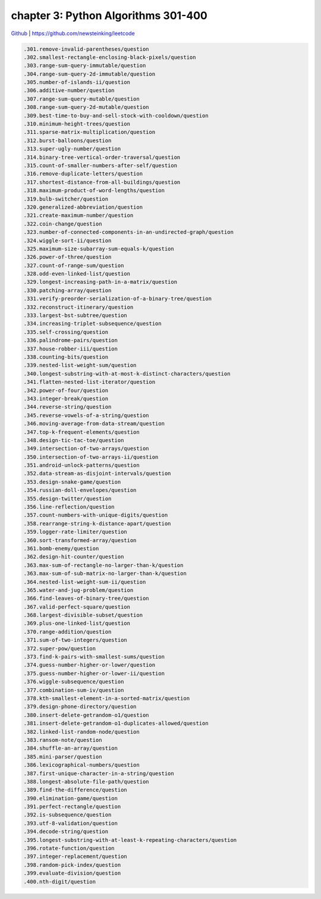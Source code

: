 chapter 3: Python Algorithms 301-400
=======================================

`Github <https://github.com/newsteinking/leetcode>`_ | https://github.com/newsteinking/leetcode


.. code-block:: python

   .301.remove-invalid-parentheses/question
   .302.smallest-rectangle-enclosing-black-pixels/question
   .303.range-sum-query-immutable/question
   .304.range-sum-query-2d-immutable/question
   .305.number-of-islands-ii/question
   .306.additive-number/question
   .307.range-sum-query-mutable/question
   .308.range-sum-query-2d-mutable/question
   .309.best-time-to-buy-and-sell-stock-with-cooldown/question
   .310.minimum-height-trees/question
   .311.sparse-matrix-multiplication/question
   .312.burst-balloons/question
   .313.super-ugly-number/question
   .314.binary-tree-vertical-order-traversal/question
   .315.count-of-smaller-numbers-after-self/question
   .316.remove-duplicate-letters/question
   .317.shortest-distance-from-all-buildings/question
   .318.maximum-product-of-word-lengths/question
   .319.bulb-switcher/question
   .320.generalized-abbreviation/question
   .321.create-maximum-number/question
   .322.coin-change/question
   .323.number-of-connected-components-in-an-undirected-graph/question
   .324.wiggle-sort-ii/question
   .325.maximum-size-subarray-sum-equals-k/question
   .326.power-of-three/question
   .327.count-of-range-sum/question
   .328.odd-even-linked-list/question
   .329.longest-increasing-path-in-a-matrix/question
   .330.patching-array/question
   .331.verify-preorder-serialization-of-a-binary-tree/question
   .332.reconstruct-itinerary/question
   .333.largest-bst-subtree/question
   .334.increasing-triplet-subsequence/question
   .335.self-crossing/question
   .336.palindrome-pairs/question
   .337.house-robber-iii/question
   .338.counting-bits/question
   .339.nested-list-weight-sum/question
   .340.longest-substring-with-at-most-k-distinct-characters/question
   .341.flatten-nested-list-iterator/question
   .342.power-of-four/question
   .343.integer-break/question
   .344.reverse-string/question
   .345.reverse-vowels-of-a-string/question
   .346.moving-average-from-data-stream/question
   .347.top-k-frequent-elements/question
   .348.design-tic-tac-toe/question
   .349.intersection-of-two-arrays/question
   .350.intersection-of-two-arrays-ii/question
   .351.android-unlock-patterns/question
   .352.data-stream-as-disjoint-intervals/question
   .353.design-snake-game/question
   .354.russian-doll-envelopes/question
   .355.design-twitter/question
   .356.line-reflection/question
   .357.count-numbers-with-unique-digits/question
   .358.rearrange-string-k-distance-apart/question
   .359.logger-rate-limiter/question
   .360.sort-transformed-array/question
   .361.bomb-enemy/question
   .362.design-hit-counter/question
   .363.max-sum-of-rectangle-no-larger-than-k/question
   .363.max-sum-of-sub-matrix-no-larger-than-k/question
   .364.nested-list-weight-sum-ii/question
   .365.water-and-jug-problem/question
   .366.find-leaves-of-binary-tree/question
   .367.valid-perfect-square/question
   .368.largest-divisible-subset/question
   .369.plus-one-linked-list/question
   .370.range-addition/question
   .371.sum-of-two-integers/question
   .372.super-pow/question
   .373.find-k-pairs-with-smallest-sums/question
   .374.guess-number-higher-or-lower/question
   .375.guess-number-higher-or-lower-ii/question
   .376.wiggle-subsequence/question
   .377.combination-sum-iv/question
   .378.kth-smallest-element-in-a-sorted-matrix/question
   .379.design-phone-directory/question
   .380.insert-delete-getrandom-o1/question
   .381.insert-delete-getrandom-o1-duplicates-allowed/question
   .382.linked-list-random-node/question
   .383.ransom-note/question
   .384.shuffle-an-array/question
   .385.mini-parser/question
   .386.lexicographical-numbers/question
   .387.first-unique-character-in-a-string/question
   .388.longest-absolute-file-path/question
   .389.find-the-difference/question
   .390.elimination-game/question
   .391.perfect-rectangle/question
   .392.is-subsequence/question
   .393.utf-8-validation/question
   .394.decode-string/question
   .395.longest-substring-with-at-least-k-repeating-characters/question
   .396.rotate-function/question
   .397.integer-replacement/question
   .398.random-pick-index/question
   .399.evaluate-division/question
   .400.nth-digit/question